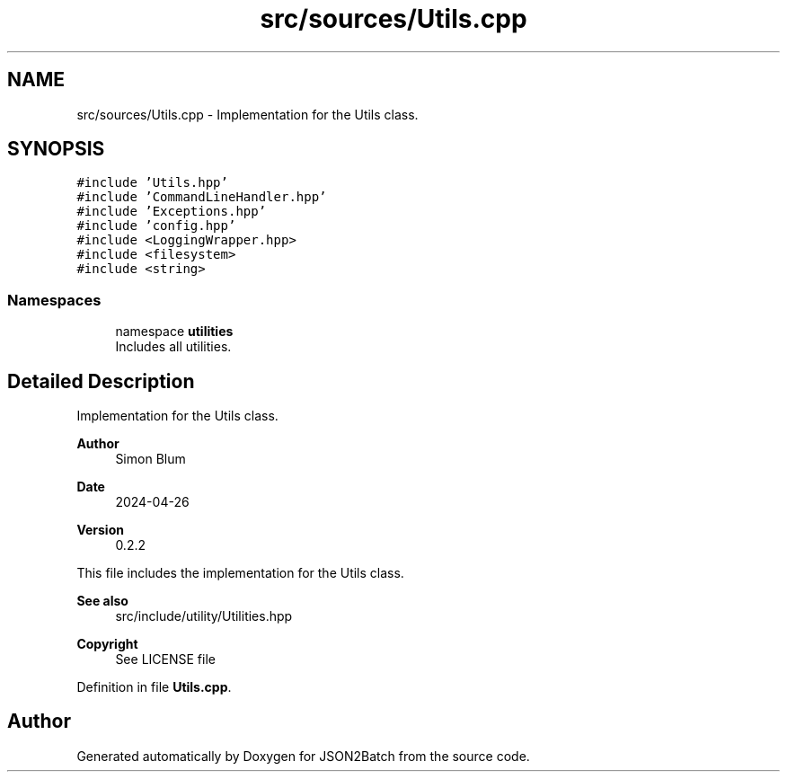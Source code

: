.TH "src/sources/Utils.cpp" 3 "Fri Apr 26 2024 14:48:34" "Version 0.2.4" "JSON2Batch" \" -*- nroff -*-
.ad l
.nh
.SH NAME
src/sources/Utils.cpp \- Implementation for the Utils class\&.  

.SH SYNOPSIS
.br
.PP
\fC#include 'Utils\&.hpp'\fP
.br
\fC#include 'CommandLineHandler\&.hpp'\fP
.br
\fC#include 'Exceptions\&.hpp'\fP
.br
\fC#include 'config\&.hpp'\fP
.br
\fC#include <LoggingWrapper\&.hpp>\fP
.br
\fC#include <filesystem>\fP
.br
\fC#include <string>\fP
.br

.SS "Namespaces"

.in +1c
.ti -1c
.RI "namespace \fButilities\fP"
.br
.RI "Includes all utilities\&. "
.in -1c
.SH "Detailed Description"
.PP 
Implementation for the Utils class\&. 


.PP
\fBAuthor\fP
.RS 4
Simon Blum 
.RE
.PP
\fBDate\fP
.RS 4
2024-04-26 
.RE
.PP
\fBVersion\fP
.RS 4
0\&.2\&.2
.RE
.PP
This file includes the implementation for the Utils class\&.
.PP
\fBSee also\fP
.RS 4
src/include/utility/Utilities\&.hpp
.RE
.PP
\fBCopyright\fP
.RS 4
See LICENSE file 
.RE
.PP

.PP
Definition in file \fBUtils\&.cpp\fP\&.
.SH "Author"
.PP 
Generated automatically by Doxygen for JSON2Batch from the source code\&.
